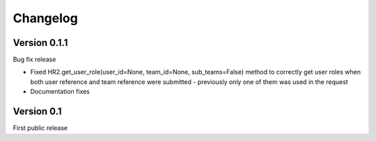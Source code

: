 .. _changelog:


***************
Changelog
***************

.. 

.. _0.1.1:

Version 0.1.1
-----------------
Bug fix release

* Fixed HR2.get_user_role(user_id=None, team_id=None, sub_teams=False) method to correctly get user roles when both user reference and team reference were submitted - previously only one of them was used in the request
* Documentation fixes

.. _0.1:

Version 0.1
-----------------
First public release

       